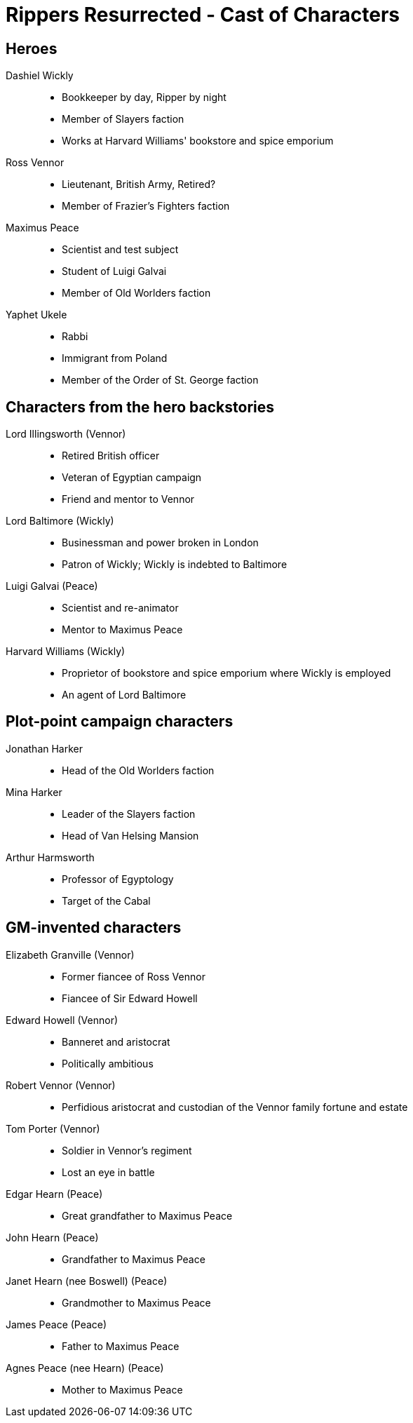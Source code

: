 = Rippers Resurrected - Cast of Characters

:experimental:
:toc:

== Heroes

Dashiel Wickly::
* Bookkeeper by day, Ripper by night
* Member of Slayers faction
* Works at Harvard Williams' bookstore and spice emporium
Ross Vennor::
* Lieutenant, British Army, Retired?
* Member of Frazier's Fighters faction
Maximus Peace::
* Scientist and test subject
* Student of Luigi Galvai
* Member of Old Worlders faction
Yaphet Ukele::
* Rabbi
* Immigrant from Poland
* Member of the Order of St. George faction

== Characters from the hero backstories

Lord Illingsworth (Vennor)::
* Retired British officer
* Veteran of Egyptian campaign
* Friend and mentor to Vennor

Lord Baltimore (Wickly)::
* Businessman and power broken in London
* Patron of Wickly; Wickly is indebted to Baltimore

Luigi Galvai (Peace)::
* Scientist and re-animator
* Mentor to Maximus Peace

Harvard Williams (Wickly)::
* Proprietor of bookstore and spice emporium where Wickly is employed
* An agent of Lord Baltimore



== Plot-point campaign characters

Jonathan Harker::
* Head of the Old Worlders faction

Mina Harker::
* Leader of the Slayers faction
* Head of Van Helsing Mansion

Arthur Harmsworth::
* Professor of Egyptology
* Target of the Cabal

== GM-invented characters

Elizabeth Granville (Vennor)::
* Former fiancee of Ross Vennor
* Fiancee of Sir Edward Howell

Edward Howell (Vennor)::
* Banneret and aristocrat
* Politically ambitious

Robert Vennor (Vennor)::
* Perfidious aristocrat and custodian of the Vennor family fortune and estate

Tom Porter (Vennor)::
* Soldier in Vennor's regiment
* Lost an eye in battle

Edgar Hearn (Peace)::
* Great grandfather to Maximus Peace

John Hearn (Peace)::
* Grandfather to Maximus Peace

Janet Hearn (nee Boswell) (Peace)::
* Grandmother to Maximus Peace

James Peace (Peace)::
* Father to Maximus Peace

Agnes Peace (nee Hearn) (Peace)::
* Mother to Maximus Peace
